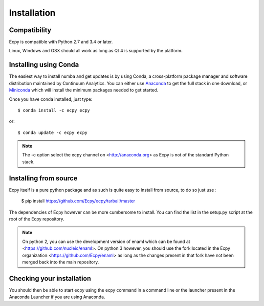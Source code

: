 .. _installation:

Installation
============

Compatibility
-------------

Ecpy is compatible with Python 2.7 and 3.4 or later.

Linux, Windows and OSX should all work as long as Qt 4 is supported by the 
platform.

Installing using Conda
----------------------

The easiest way to install numba and get updates is by using Conda,
a cross-platform package manager and software distribution maintained
by Continuum Analytics.  You can either use `Anaconda
<http://continuum.io/downloads.html>`_ to get the full stack in one download,
or `Miniconda <http://conda.pydata.org/miniconda.html>`_ which will install
the minimum packages needed to get started.

Once you have conda installed, just type::

   $ conda install -c ecpy ecpy

or::

   $ conda update -c ecpy ecpy
   
.. note::

    The -c option select the ecpy channel on <http://anaconda.org> as Ecpy is 
    not of the standard Python stack.

Installing from source
----------------------

Ecpy itself is a pure python package and as such is quite easy to install from
source, to do so just use :

    $ pip install https://github.com/Ecpy/ecpy/tarball/master

The dependencies of Ecpy however can be more cumbersome to install. You can 
find the list in the setup.py script at the root of the Ecpy repository.

.. note::

    On python 2, you can use the development version of enaml which can be 
    found at <https://github.com/nucleic/enaml>. On python 3 however, you 
    should use the fork located in the Ecpy organization 
    <https://github.com/Ecpy/enaml> as long as the changes present in that fork 
    have not been merged back into the main repository.

Checking your installation
--------------------------

You should then be able to start ecpy using the ecpy command in a command
line or the launcher present in the Anaconda Launcher if you are using 
Anaconda.
